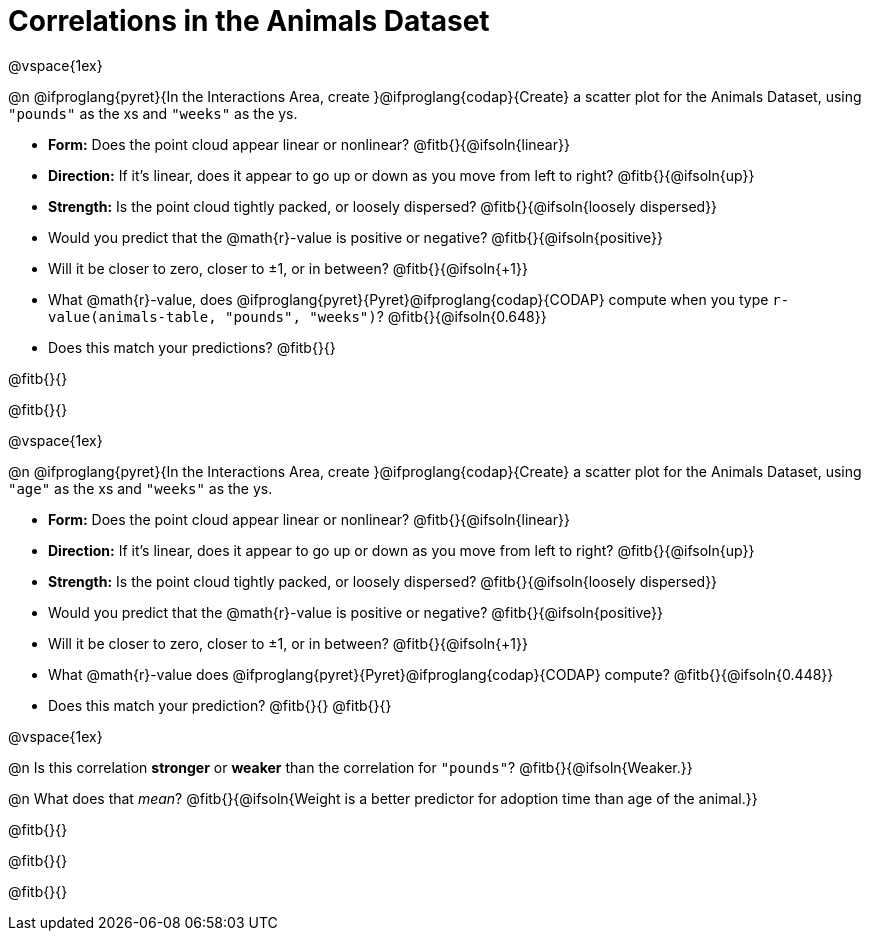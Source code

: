 = Correlations in the Animals Dataset

@vspace{1ex}

@n @ifproglang{pyret}{In the Interactions Area, create }@ifproglang{codap}{Create} a scatter plot for the Animals Dataset, using `"pounds"` as the xs and `"weeks"` as the ys.

- *Form:* Does the point cloud appear linear or nonlinear? @fitb{}{@ifsoln{linear}}
- *Direction:* If it's linear, does it appear to go up or down as you move from left to right?
@fitb{}{@ifsoln{up}}
- *Strength:* Is the point cloud tightly packed, or loosely dispersed?
@fitb{}{@ifsoln{loosely dispersed}}
- Would you predict that the @math{r}-value is positive or negative? @fitb{}{@ifsoln{positive}}
- Will it be closer to zero, closer to ±1, or in between? @fitb{}{@ifsoln{+1}}
- What @math{r}-value, does @ifproglang{pyret}{Pyret}@ifproglang{codap}{CODAP} compute when you type `r-value(animals-table, "pounds", "weeks")`?
@fitb{}{@ifsoln{0.648}}
- Does this match your predictions? @fitb{}{}

@fitb{}{}

@fitb{}{}

@vspace{1ex}

@n @ifproglang{pyret}{In the Interactions Area, create }@ifproglang{codap}{Create} a scatter plot for the Animals Dataset, using `"age"` as the xs and `"weeks"` as the ys.

- *Form:* Does the point cloud appear linear or nonlinear? @fitb{}{@ifsoln{linear}}
- *Direction:* If it's linear, does it appear to go up or down as you move from left to right?
@fitb{}{@ifsoln{up}}
- *Strength:* Is the point cloud tightly packed, or loosely dispersed?
@fitb{}{@ifsoln{loosely dispersed}}
- Would you predict that the @math{r}-value is positive or negative? @fitb{}{@ifsoln{positive}}
- Will it be closer to zero, closer to ±1, or in between? @fitb{}{@ifsoln{+1}}
- What @math{r}-value does @ifproglang{pyret}{Pyret}@ifproglang{codap}{CODAP} compute? @fitb{}{@ifsoln{0.448}}
- Does this match your prediction?
@fitb{}{}
@fitb{}{}

@vspace{1ex}

@n Is this correlation *stronger* or *weaker* than the correlation for `"pounds"`? @fitb{}{@ifsoln{Weaker.}}

@n What does that _mean_? @fitb{}{@ifsoln{Weight is a better predictor for adoption time than age of the animal.}}

@fitb{}{}

@fitb{}{}

@fitb{}{}
